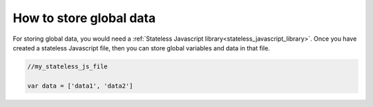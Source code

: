 ..
    ---------------------------------------------------------------------------
    Copyright (C) 2012 Digia Plc and/or its subsidiary(-ies).
    All rights reserved.
    This work, unless otherwise expressly stated, is licensed under a
    Creative Commons Attribution-ShareAlike 2.5.
    The full license document is available from
    http://creativecommons.org/licenses/by-sa/2.5/legalcode .
    ---------------------------------------------------------------------------

How to store global data
========================

For storing global data, you would need a :ref:`Stateless Javascript library<stateless_javascript_library>`. Once you have created a stateless Javascript file, then you can store global variables and data in that file.

.. code-block:: js

    //my_stateless_js_file

    var data = ['data1', 'data2']

